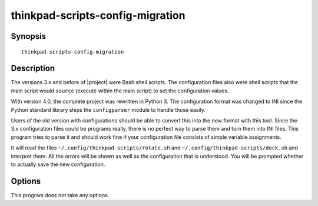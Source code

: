 ..  Copyright © 2015 Martin Ueding <dev@martin-ueding.de>
    Licensed under The GNU Public License Version 2 (or later)

#################################
thinkpad-scripts-config-migration
#################################

.. only:: html

    migrates the config from versions 3.x to 4.x

    :Author: Martin Ueding <dev@martin-ueding.de>
    :Manual section: 1

Synopsis
========

::

    thinkpad-scripts-config-migration

Description
===========

The versions 3.x and before of |project| were Bash shell scripts. The
configuration files also were shell scripts that the main script would
``source`` (execute within the main script) to set the configuration values.

With version 4.0, the complete project was rewritten in Python 3. The
configuration format was changed to INI since the Python standard library ships
the ``configparser`` module to handle those easily.

Users of the old version with configurations should be able to convert this
into the new format with this tool. Since the 3.x configuration files could be
programs really, there is no perfect way to parse them and turn them into INI
files. This program tries to parse it and should work fine if your
configuration file consists of simple variable assignments.

It will read the files ``~/.config/thinkpad-scripts/rotate.sh`` and
``~/.config/thinkpad-scripts/dock.sh`` and interpret them. All the errors will
be shown as well as the configuration that is understood. You will be prompted
whether to actually save the new configuration.

Options
=======

This program does not take any options.

.. vim: spell tw=79
